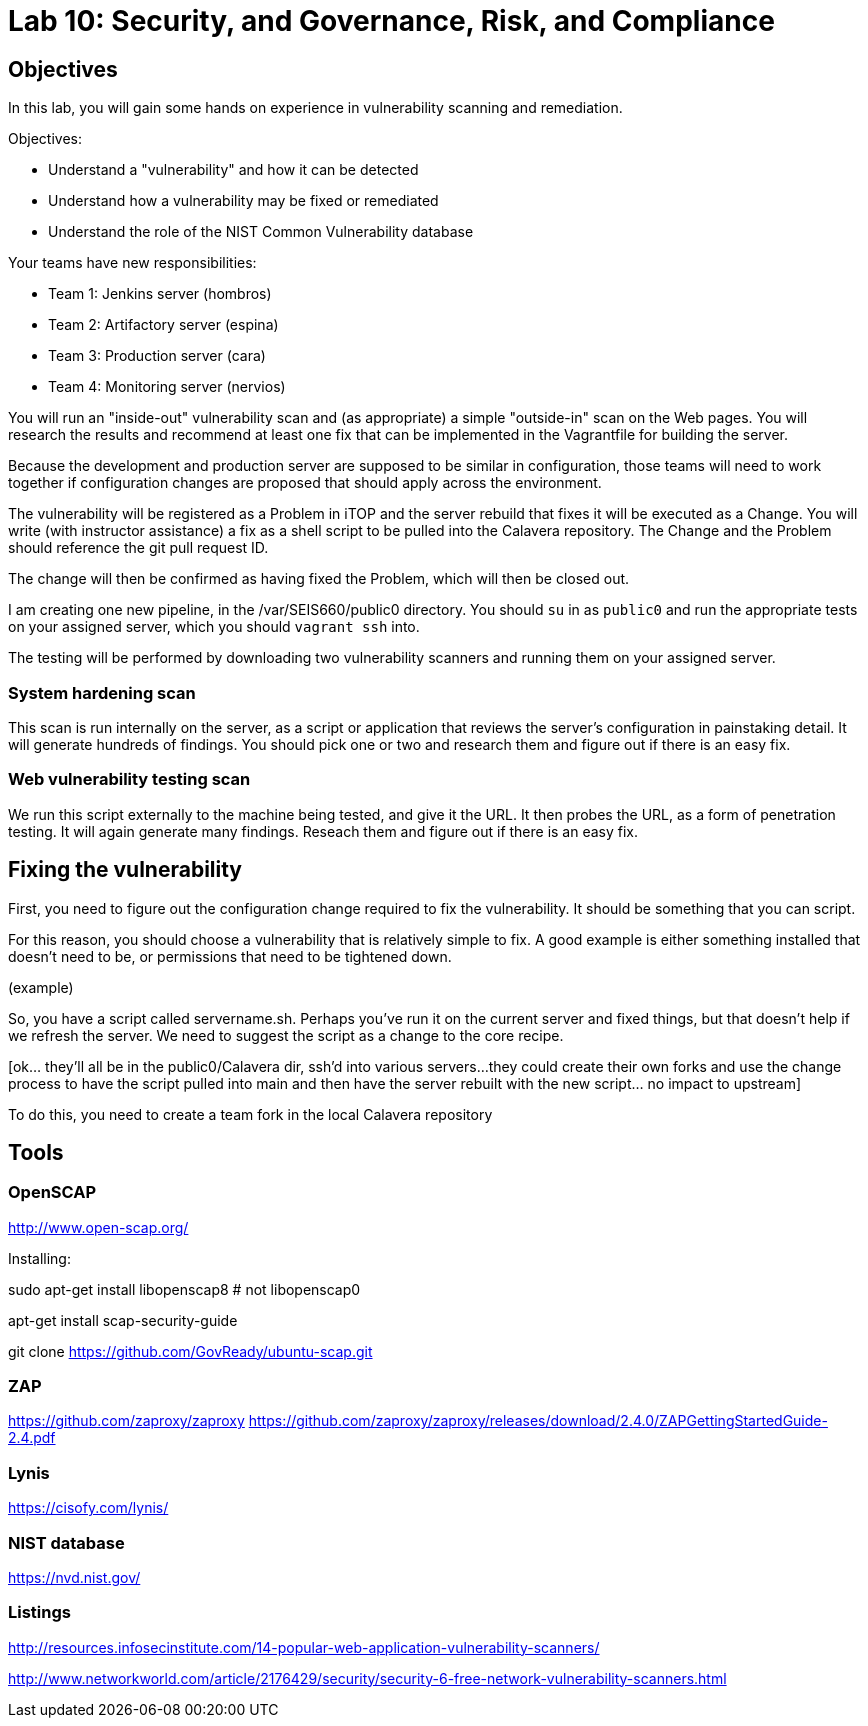 = Lab 10: Security, and Governance, Risk, and Compliance

== Objectives

In this lab, you will gain some hands on experience in vulnerability scanning and remediation.

Objectives:

* Understand a "vulnerability" and how it can be detected
* Understand how a vulnerability may be fixed or remediated
* Understand the role of the NIST Common Vulnerability database

Your teams have new responsibilities:

* Team 1: Jenkins server (hombros)
* Team 2: Artifactory server (espina)
* Team 3: Production server (cara)
* Team 4: Monitoring server (nervios)

You will run an "inside-out" vulnerability scan and (as appropriate) a simple "outside-in" scan on the Web pages. You will research the results and recommend at least one fix that can be implemented in the Vagrantfile for building the server.

Because the development and production server are supposed to be similar in configuration, those teams will need to work together if configuration changes are proposed that should apply across the environment.

The vulnerability will be registered as a Problem in iTOP and the server rebuild that fixes it will be executed as a Change. You will write (with instructor assistance) a fix as a shell script to be pulled into the Calavera repository. The Change and the Problem should reference the git pull request ID.

The change will then be confirmed as having fixed the Problem, which will then be closed out.

I am creating one new pipeline, in the /var/SEIS660/public0 directory. You should `su` in as `public0` and run the appropriate tests on your assigned server, which you should `vagrant ssh` into.

The testing will be performed by downloading two vulnerability scanners and running them on your assigned server.

=== System hardening scan

This scan is run internally on the server, as a script or application that reviews the server's configuration in painstaking detail. It will generate hundreds of findings. You should pick one or two and research them and figure out if there is an easy fix.

=== Web vulnerability testing scan

We run this script externally to the machine being tested, and give it the URL. It then probes the URL, as a form of penetration testing. It will again generate many findings. Reseach them and figure out if there is an easy fix.

== Fixing the vulnerability

First, you need to figure out the configuration change required to fix the vulnerability. It should be something that you can script.

For this reason, you should choose a vulnerability that is relatively simple to fix. A good example is either something installed that doesn't need to be, or permissions that need to be tightened down.

(example)

So, you have a script called servername.sh. Perhaps you've run it on the current server and fixed things, but that doesn't help if we refresh the server.  We need to suggest the script as a change to the core recipe.

[ok... they'll all be in the public0/Calavera dir, ssh'd into various servers...
they could create their own forks and use the change process to have the script pulled into main and then have the server rebuilt with the new script... no impact to upstream]

To do this, you need to create a team fork in the local Calavera repository

== Tools

=== OpenSCAP

http://www.open-scap.org/

Installing:

sudo apt-get install libopenscap8    # not libopenscap0

apt-get install scap-security-guide

git clone https://github.com/GovReady/ubuntu-scap.git

=== ZAP
https://github.com/zaproxy/zaproxy
https://github.com/zaproxy/zaproxy/releases/download/2.4.0/ZAPGettingStartedGuide-2.4.pdf

=== Lynis

https://cisofy.com/lynis/

=== NIST database

https://nvd.nist.gov/

=== Listings
http://resources.infosecinstitute.com/14-popular-web-application-vulnerability-scanners/

http://www.networkworld.com/article/2176429/security/security-6-free-network-vulnerability-scanners.html
